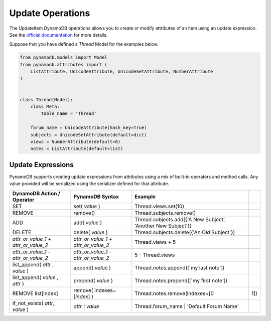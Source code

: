 Update Operations
=================

The UpdateItem DynamoDB operations allows you to create or modify attributes of an item using an update expression.
See the `official documentation <http://docs.aws.amazon.com/amazondynamodb/latest/developerguide/Expressions.UpdateExpressions.html>`_
for more details.

Suppose that you have defined a `Thread` Model for the examples below.

.. code-block:: python

    from pynamodb.models import Model
    from pynamodb.attributes import (
        ListAttribute, UnicodeAttribute, UnicodeSetAttribute, NumberAttribute
    )


    class Thread(Model):
        class Meta:
            table_name = 'Thread'

        forum_name = UnicodeAttribute(hash_key=True)
        subjects = UnicodeSetAttribute(default=dict)
        views = NumberAttribute(default=0)
        notes = ListAttribute(default=list)


.. _updates:

Update Expressions
^^^^^^^^^^^^^^^^^^

PynamoDB supports creating update expressions from attributes using a mix of built-in operators and method calls.
Any value provided will be serialized using the serializer defined for that attribute.

.. csv-table::
    :header: DynamoDB Action / Operator, PynamoDB Syntax, Example

    SET, set( `value` ), Thread.views.set(10)
    REMOVE, remove(), Thread.subjects.remove()
    ADD, add( `value` ), "Thread.subjects.add({'A New Subject', 'Another New Subject'})"
    DELETE, delete( `value` ), Thread.subjects.delete({'An Old Subject'})
    `attr_or_value_1` \+ `attr_or_value_2`, `attr_or_value_1` \+ `attr_or_value_2`, Thread.views + 5
    `attr_or_value_1` \- `attr_or_value_2`, `attr_or_value_1` \- `attr_or_value_2`, 5 - Thread.views
    "list_append( `attr` , `value` )", append( `value` ), Thread.notes.append(['my last note'])
    "list_append( `value` , `attr` )", prepend( `value` ), Thread.notes.prepend(['my first note'])
    "REMOVE list[index]", remove( indexes=[`index`] ), Thread.notes.remove(indexes=[0, 1])
    "if_not_exists( `attr`, `value` )", `attr` | `value`, Thread.forum_name | 'Default Forum Name'
